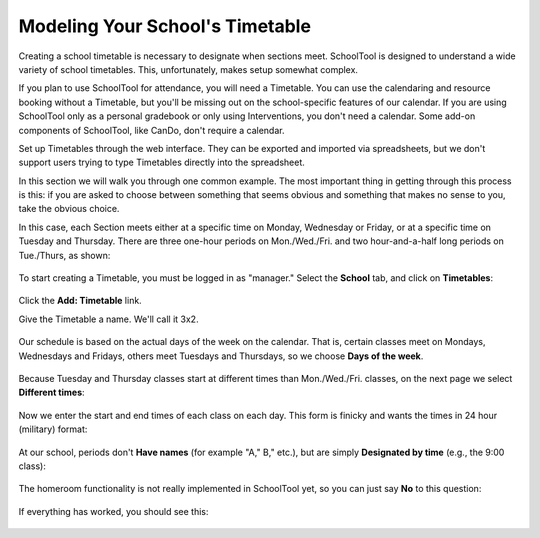 .. _timetables:

Modeling Your School's Timetable
================================

Creating a school timetable is necessary to designate when sections meet.  SchoolTool is designed to understand a wide variety of school timetables.  This, unfortunately, makes setup somewhat complex. 

If you plan to use SchoolTool for attendance, you will need a Timetable.  You can use the calendaring and resource booking without a Timetable, but you'll be missing out on the school-specific features of our calendar.  If you are using SchoolTool only as a personal gradebook or only using Interventions, you don't need a calendar.  Some add-on components of SchoolTool, like CanDo, don't require a calendar.

Set up Timetables through the web interface.  They can be exported and imported via spreadsheets, but we don't support users trying to type Timetables directly into the spreadsheet.

In this section we will walk you through one common example.  The most important thing in getting through this process is this: if you are asked to choose between something that seems obvious and something that makes no sense to you, take the obvious choice.

In this case, each Section meets either at a specific time on Monday, Wednesday or Friday, or at a specific time on Tuesday and Thursday.  There are three one-hour periods on Mon./Wed./Fri. and two hour-and-a-half long periods on Tue./Thurs, as shown:

   .. image:: images/timetables-7.png

To start creating a Timetable, you must be logged in as "manager." Select the **School** tab, and click on **Timetables**:

   .. image:: images/timetables-0.png

Click the **Add: Timetable** link.

Give the Timetable a name.  We'll call it 3x2.

   .. image:: images/timetables-1.png

Our schedule is based on the actual days of the week on the calendar.  That is, certain classes meet on Mondays, Wednesdays and Fridays, others meet Tuesdays and Thursdays, so we choose **Days of the week**.

   .. image:: images/timetables-2.png

Because Tuesday and Thursday classes start at different times than Mon./Wed./Fri. classes, on the next page we select **Different times**:

   .. image:: images/timetables-3.png

Now we enter the start and end times of each class on each day.  This form is finicky and wants the times in 24 hour (military) format:

   .. image:: images/timetables-4.png

At our school, periods don't **Have names** (for example "A," B," etc.), but are simply **Designated by time** (e.g., the 9:00 class):

   .. image:: images/timetables-5.png

The homeroom functionality is not really implemented in SchoolTool yet, so you can just say **No** to this question:

   .. image:: images/timetables-6.png

If everything has worked, you should see this:

   .. image:: images/timetables-7.png

